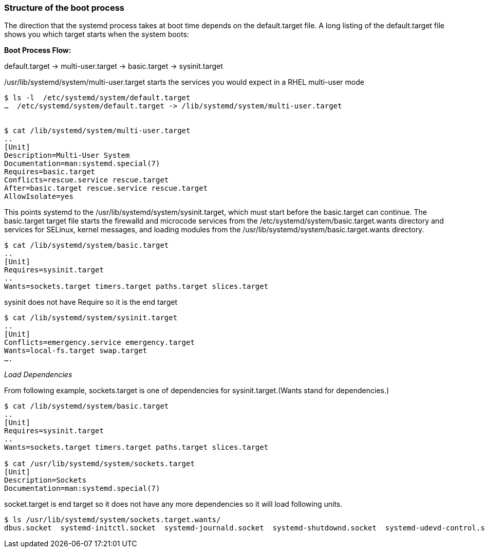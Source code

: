 Structure of the boot process
~~~~~~~~~~~~~~~~~~~~~~~~~~~~~

The direction that the systemd process takes at boot time depends on the default.target file. A long listing of the default.target file shows you which target starts when the system boots:

**Boot Process Flow:**

default.target → multi-user.target → basic.target →  sysinit.target 

/usr/lib/systemd/system/multi-user.target starts the services you would expect in a RHEL multi-user mode

```
$ ls -l  /etc/systemd/system/default.target
…  /etc/systemd/system/default.target -> /lib/systemd/system/multi-user.target


$ cat /lib/systemd/system/multi-user.target
..
[Unit]
Description=Multi-User System
Documentation=man:systemd.special(7)
Requires=basic.target
Conflicts=rescue.service rescue.target
After=basic.target rescue.service rescue.target
AllowIsolate=yes
```

This points systemd to the /usr/lib/systemd/system/sysinit.target, which must start before the basic.target can continue. The basic.target target file starts the firewalld and microcode services from the /etc/systemd/system/basic.target.wants directory and services for SELinux, kernel messages, and loading modules from the /usr/lib/systemd/system/basic.target.wants directory.

```
$ cat /lib/systemd/system/basic.target
..
[Unit]
Requires=sysinit.target
..
Wants=sockets.target timers.target paths.target slices.target
```
sysinit does not have Require so it is the end target
```
$ cat /lib/systemd/system/sysinit.target
..
[Unit]
Conflicts=emergency.service emergency.target
Wants=local-fs.target swap.target
….
```

__Load Dependencies__

From following example, sockets.target is one of dependencies for sysinit.target.(Wants stand for dependencies.)
```
$ cat /lib/systemd/system/basic.target
..
[Unit]
Requires=sysinit.target
..
Wants=sockets.target timers.target paths.target slices.target

$ cat /usr/lib/systemd/system/sockets.target
[Unit]
Description=Sockets
Documentation=man:systemd.special(7)
```

socket.target is end target so it does not have any more dependencies so it will load following units.
```
$ ls /usr/lib/systemd/system/sockets.target.wants/
dbus.socket  systemd-initctl.socket  systemd-journald.socket  systemd-shutdownd.socket  systemd-udevd-control.socket  systemd-udevd-kernel.socket
```

